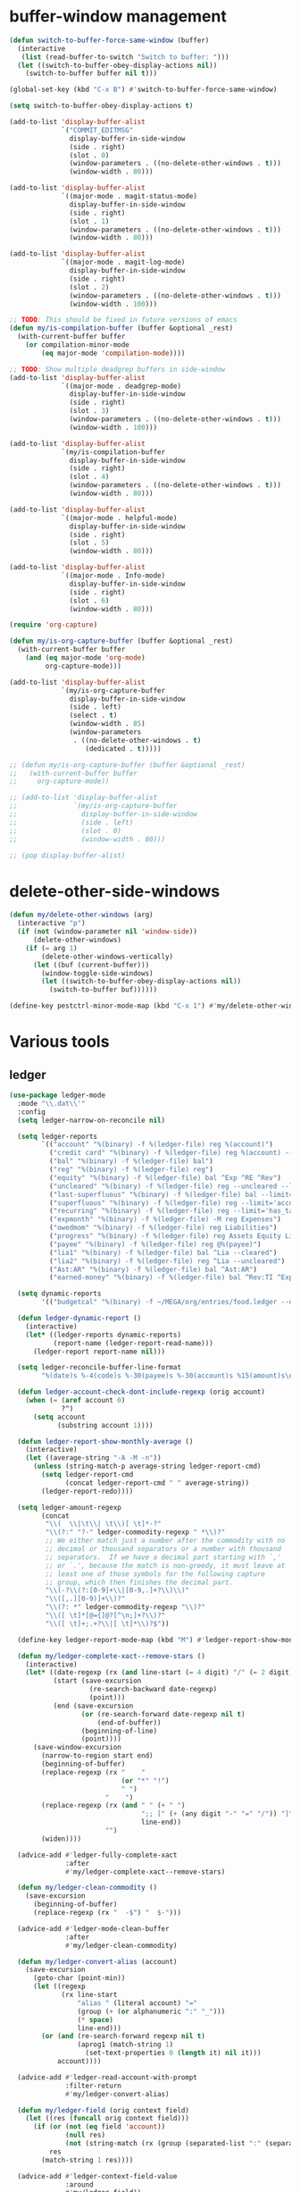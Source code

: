 #+PROPERTY: header-args:emacs-lisp :tangle (ef "config-ext.el") :comments both

* buffer-window management
#+begin_src emacs-lisp
  (defun switch-to-buffer-force-same-window (buffer)
    (interactive
     (list (read-buffer-to-switch "Switch to buffer: ")))
    (let ((switch-to-buffer-obey-display-actions nil))
      (switch-to-buffer buffer nil t)))

  (global-set-key (kbd "C-x B") #'switch-to-buffer-force-same-window)

  (setq switch-to-buffer-obey-display-actions t)

  (add-to-list 'display-buffer-alist
               `("COMMIT_EDITMSG"
                 display-buffer-in-side-window
                 (side . right)
                 (slot . 0)
                 (window-parameters . ((no-delete-other-windows . t)))
                 (window-width . 80)))

  (add-to-list 'display-buffer-alist
               `((major-mode . magit-status-mode)
                 display-buffer-in-side-window
                 (side . right)
                 (slot . 1)
                 (window-parameters . ((no-delete-other-windows . t)))
                 (window-width . 80)))

  (add-to-list 'display-buffer-alist
               `((major-mode . magit-log-mode)
                 display-buffer-in-side-window
                 (side . right)
                 (slot . 2)
                 (window-parameters . ((no-delete-other-windows . t)))
                 (window-width . 100)))

  ;; TODO: This should be fixed in future versions of emacs
  (defun my/is-compilation-buffer (buffer &optional _rest)
    (with-current-buffer buffer
      (or compilation-minor-mode
          (eq major-mode 'compilation-mode))))

  ;; TODO: Show multiple deadgrep buffers in side-window
  (add-to-list 'display-buffer-alist
               `((major-mode . deadgrep-mode)
                 display-buffer-in-side-window
                 (side . right)
                 (slot . 3)
                 (window-parameters . ((no-delete-other-windows . t)))
                 (window-width . 100)))

  (add-to-list 'display-buffer-alist
               `(my/is-compilation-buffer
                 display-buffer-in-side-window
                 (side . right)
                 (slot . 4)
                 (window-parameters . ((no-delete-other-windows . t)))
                 (window-width . 80)))

  (add-to-list 'display-buffer-alist
               `((major-mode . helpful-mode)
                 display-buffer-in-side-window
                 (side . right)
                 (slot . 5)
                 (window-width . 80)))

  (add-to-list 'display-buffer-alist
               `((major-mode . Info-mode)
                 display-buffer-in-side-window
                 (side . right)
                 (slot . 6)
                 (window-width . 80)))

  (require 'org-capture)

  (defun my/is-org-capture-buffer (buffer &optional _rest)
    (with-current-buffer buffer
      (and (eq major-mode 'org-mode)
           org-capture-mode)))

  (add-to-list 'display-buffer-alist
               `(my/is-org-capture-buffer
                 display-buffer-in-side-window
                 (side . left)
                 (select . t)
                 (window-width . 85)
                 (window-parameters
                  . ((no-delete-other-windows . t)
                     (dedicated . t)))))

  ;; (defun my/is-org-capture-buffer (buffer &optional _rest)
  ;;   (with-current-buffer buffer
  ;;     org-capture-mode))

  ;; (add-to-list 'display-buffer-alist
  ;;              `(my/is-org-capture-buffer
  ;;                display-buffer-in-side-window
  ;;                (side . left)
  ;;                (slot . 0)
  ;;                (window-width . 80)))

  ;; (pop display-buffer-alist)
#+end_src
* delete-other-side-windows
#+begin_src emacs-lisp
  (defun my/delete-other-windows (arg)
    (interactive "p")
    (if (not (window-parameter nil 'window-side))
        (delete-other-windows)
      (if (= arg 1)
          (delete-other-windows-vertically)
        (let ((buf (current-buffer)))
          (window-toggle-side-windows)
          (let ((switch-to-buffer-obey-display-actions nil))
            (switch-to-buffer buf))))))

  (define-key pestctrl-minor-mode-map (kbd "C-x 1") #'my/delete-other-windows)
#+end_src
* Various tools
** ledger
#+begin_src emacs-lisp
  (use-package ledger-mode
    :mode "\\.dat\\'"
    :config
    (setq ledger-narrow-on-reconcile nil)

    (setq ledger-reports
          `(("account" "%(binary) -f %(ledger-file) reg %(account)")
            ("credit card" "%(binary) -f %(ledger-file) reg %(account) --aux-date --sort -d")
            ("bal" "%(binary) -f %(ledger-file) bal")
            ("reg" "%(binary) -f %(ledger-file) reg")
            ("equity" "%(binary) -f %(ledger-file) bal ^Exp ^RE ^Rev")
            ("uncleared" "%(binary) -f %(ledger-file) reg --uncleared --limit=\"payee!='Texas Instruments Income'\"")
            ("last-superfluous" "%(binary) -f %(ledger-file) bal --limit='account =~ /^Exp:(Food|Luxury|NewTech|People)/ && date >= [this month]'")
            ("superfluous" "%(binary) -f %(ledger-file) reg --limit='account =~ /^Exp:(Food|Luxury|NewTech|People)/'")
            ("recurring" "%(binary) -f %(ledger-file) reg --limit='has_tag(\"RECURRING\")' ^Exp")
            ("expmonth" "%(binary) -f %(ledger-file) -M reg Expenses")
            ("owedmom" "%(binary) -f %(ledger-file) reg Liabilities")
            ("progress" "%(binary) -f %(ledger-file) reg Assets Equity Liabilities")
            ("payee" "%(binary) -f %(ledger-file) reg @%(payee)")
            ("lia1" "%(binary) -f %(ledger-file) bal ^Lia --cleared")
            ("lia2" "%(binary) -f %(ledger-file) reg ^Lia --uncleared")
            ("Ast:AR" "%(binary) -f %(ledger-file) bal ^Ast:AR")
            ("earned-money" "%(binary) -f %(ledger-file) bal ^Rev:TI ^Exp:Necessary:Tax ^Exp:Necessary:Insurance ^Exp:Necessary:GroupLife")))

    (setq dynamic-reports
          '(("budgetcal" "%(binary) -f ~/MEGA/org/entries/food.ledger --daily --add-budget reg Expenses")))

    (defun ledger-dynamic-report ()
      (interactive)
      (let* ((ledger-reports dynamic-reports)
             (report-name (ledger-report-read-name)))
        (ledger-report report-name nil)))

    (setq ledger-reconcile-buffer-line-format
          "%(date)s %-4(code)s %-30(payee)s %-30(account)s %15(amount)s\n")

    (defun ledger-account-check-dont-include-regexp (orig account)
      (when (= (aref account 0)
               ?^)
        (setq account
              (substring account 1))))

    (defun ledger-report-show-monthly-average ()
      (interactive)
      (let ((average-string "-A -M -n"))
        (unless (string-match-p average-string ledger-report-cmd)
          (setq ledger-report-cmd
                (concat ledger-report-cmd " " average-string))
          (ledger-report-redo))))

    (setq ledger-amount-regexp
          (concat
           "\\(  \\|\t\\| \t\\)[ \t]*-?"
           "\\(?:" "?-" ledger-commodity-regexp " *\\)?"
           ;; We either match just a number after the commodity with no
           ;; decimal or thousand separators or a number with thousand
           ;; separators.  If we have a decimal part starting with `,'
           ;; or `.', because the match is non-greedy, it must leave at
           ;; least one of those symbols for the following capture
           ;; group, which then finishes the decimal part.
           "\\(-?\\(?:[0-9]+\\|[0-9,.]+?\\)\\)"
           "\\([,.][0-9)]+\\)?"
           "\\(?: *" ledger-commodity-regexp "\\)?"
           "\\([ \t]*[@={]@?[^\n;]+?\\)?"
           "\\([ \t]+;.+?\\|[ \t]*\\)?$"))

    (define-key ledger-report-mode-map (kbd "M") #'ledger-report-show-monthly-average)

    (defun my/ledger-complete-xact--remove-stars ()
      (interactive)
      (let* ((date-regexp (rx (and line-start (= 4 digit) "/" (= 2 digit) "/" (= 2 digit))))
             (start (save-excursion
                      (re-search-backward date-regexp)
                      (point)))
             (end (save-excursion
                    (or (re-search-forward date-regexp nil t)
                        (end-of-buffer))
                    (beginning-of-line)
                    (point))))
        (save-window-excursion
          (narrow-to-region start end)
          (beginning-of-buffer)
          (replace-regexp (rx "    "
                              (or "*" "!")
                              " ")
                          "    ")
          (replace-regexp (rx (and " " (+ " ")
                                   ";; [" (+ (any digit "-" "=" "/")) "]"
                                   line-end))
                          "")
          (widen))))

    (advice-add #'ledger-fully-complete-xact
                :after
                #'my/ledger-complete-xact--remove-stars)

    (defun my/ledger-clean-commodity ()
      (save-excursion
        (beginning-of-buffer)
        (replace-regexp (rx "  -$") "  $-")))

    (advice-add #'ledger-mode-clean-buffer
                :after
                #'my/ledger-clean-commodity)

    (defun my/ledger-convert-alias (account)
      (save-excursion
        (goto-char (point-min))
        (let ((regexp
               (rx line-start
                   "alias " (literal account) "="
                   (group (+ (or alphanumeric ":" "_")))
                   (* space)
                   line-end)))
          (or (and (re-search-forward regexp nil t)
                   (aprog1 (match-string 1)
                     (set-text-properties 0 (length it) nil it)))
              account))))

    (advice-add #'ledger-read-account-with-prompt
                :filter-return
                #'my/ledger-convert-alias)

    (defun my/ledger-field (orig context field)
      (let ((res (funcall orig context field)))
        (if (or (not (eq field 'account))
                (null res)
                (not (string-match (rx (group (separated-list ":" (separated-list " " (+ alphanumeric)))) "  ") res)) )
            res
          (match-string 1 res))))

    (advice-add #'ledger-context-field-value
                :around
                #'my/ledger-field))
#+end_src
** Credit Card Statement Macro
#+begin_src emacs-lisp
  (fset 'credit_card_statement
     [?\M-x ?o ?r ?g ?- ?m ?o ?d ?e return ?\M-x ?q backspace ?r ?e ?p ?l ?a ?c ?e ?- ?r ?e ?g ?e ?x ?p return ?^ ?\C-q tab return ?  ?  ?  ?  return ?\M-< ?\C-  ?\C-f ?\C-f ?\C-f ?\C-f ?\C-c ?m ?a ?\C-w ?- ?  ?\[ ?  ?\] ?  ?\C-e ?\C-k ?\C-c ?m ?  ?\C-q tab ?\C-q tab ?\C-e ?\C-j ?y ?\C-a ?_ ?_ ?_ ?_ backspace backspace backspace backspace ?= ?= ?= ?= ?= ?= ?= ?= ?= ?= ?= ?= ?= ?= ?= ?= ?= ?= ?= ?= ?= ?= ?= ?= ?= ?= ?= ?= ?= ?= ?= ?= ?= ?= ?= ?= ?= ?= ?= ?= ?= ?= ?= ?= ?= ?= ?= ?= ?= ?= ?= ?= ?= ?= ?= ?= ?= ?= ?= ?= ?= ?= ?= ?= ?= ?= ?= ?= ?= ?= ?= ?= ?= ?= ?= ?= ?= ?= ?= ?= ?= ?= ?= ?= ?= ?= ?= ?= ?= ?= ?= ?= ?= ?= ?= ?= ?= ?= ?= ?= ?= ?= ?= ?= ?= ?= ?= ?= ?= ?= ?= ?= ?= ?= ?= ?= ?= ?= ?= ?= ?= ?= ?= ?\C-p ?\C-p ?\C-k ?\C-c ?m ?  ?\C-q tab ?\C-q tab ?\C-d ?\C-d return ?\C-n ?\C-n ?\C-n ?\C-n ?\C-n ?\C-n ?\C-n ?\C-n ?\C-n ?\C-n ?\C-n ?\C-n ?\C-n ?\C-n ?\C-n ?\C-n ?\C-n ?\C-n ?\C-n ?\C-n ?\C-n ?\C-n ?\C-n ?\C-n ?\C-n])
#+end_src
** encryption
#+begin_src emacs-lisp
  (require 'epa-file)
  (epa-file-enable)
  (setq epa-pinentry-mode 'loopback)
  (setq epa-file-cache-passphrase-for-symmetric-encryption t)
  (setenv "GPG_AGENT_INFO" nil)

  (setq epg-gpg-program "gpg2")
  ;; (setq auth-source-debug t)
  (setq auth-sources `((:source ,(ef "secrets/.authinfo.gpg"))))
#+end_src
** debbugs
#+begin_src emacs-lisp
  (use-package debbugs)

  (defun my/debbugs-gnu-select-report ()
    "Select the report on the current line."
    (interactive)
    (when (mouse-event-p last-input-event) (mouse-set-point last-input-event))
    ;; We open the report messages.
    (let* ((status (debbugs-gnu-current-status))
           (id (alist-get 'id status))
           (merged (alist-get 'mergedwith status)))
      (setq merged (if (listp merged) merged (list merged)))
      (cond
       ((not id)
        (message "No bug report on the current line"))
       ((eq debbugs-gnu-mail-backend 'rmail)
        (debbugs-gnu-read-emacs-bug-with-rmail id status merged))
       ((eq debbugs-gnu-mail-backend 'gnus)
        (debbugs-gnu-read-emacs-bug-with-gnus id status merged))
       ((eq debbugs-gnu-mail-backend 'notmuch)
        (notmuch-tree (concat "tag:bug-gnu-emacs " (format "subject:\"bug#%s\"" id))))
       (t (error "No valid mail backend specified")))))

  (setq debbugs-gnu-mail-backend 'notmuch)

  (advice-add #'debbugs-gnu-select-report
              :override
              #'my/debbugs-gnu-select-report)
#+end_src
** erc
#+begin_src emacs-lisp
  (use-package erc)
  (use-package erc-hl-nicks)
  (use-package erc-colorize)
  (require 'netrc)
  (erc-hl-nicks-mode)
  (erc-colorize-mode)
  (setq erc-user-full-name "Benson Chu")
  (setq erc-kill-buffer-on-part t)
  (setq erc-autojoin-channels-alist
        '(("freenode.net" "#emacs" "#org-mode"
           ;; "##linux" "#compilers" "#pltclub"
           ;; "##cs" "##computerscience" "##programming" "#lisp" "##lisp"
           ;; "#sbcl" "#ecl"
           )))

  (defun get-authinfo (host port)
    (let* ((netrc (netrc-parse (ef "secrets/.authinfo.gpg")))
           (hostentry (netrc-machine netrc host port)))
      (when hostentry (netrc-get hostentry "password"))))

  (defun freenode-connect (nick password)
    (erc :server "irc.freenode.net" :port 6667
         :password password :nick nick))

  (defun irc-connect ()
    (interactive)
    (when (y-or-n-p "Connect to IRC? ")
      (freenode-connect "pest-ctrl" (get-authinfo "irc.freenode.net" "6667"))))
#+end_src
** font-lock-studio
#+begin_src emacs-lisp
  (use-package font-lock-studio)
  (when (>= emacs-major-version 29)
    (define-obsolete-function-alias 'font-lock-fontify-syntactically-region #'font-lock-default-fontify-syntactically "29.1"))
#+end_src
* pdf-tools use isearch
#+BEGIN_SRC emacs-lisp
  (when (and (not (eq system-type 'windows-nt))
             (not my-ec/at-ti))
    (use-package pdf-tools)
    (pdf-tools-install)
    (define-key pdf-view-mode-map (kbd "C-s") 'isearch-forward)
    (define-key pdf-view-mode-map (kbd "d") (lambda () (interactive) (pdf-view-next-line-or-next-page 8)))
    (define-key pdf-view-mode-map (kbd "u") (lambda () (interactive) (pdf-view-previous-line-or-previous-page 8))))
  #+END_SRC
* freezing time
#+begin_src emacs-lisp
  (defvar my/frozen-time nil)

  (defvar my/format-time-string-function nil)

  (defun my/org-today ()
    (time-to-days my/frozen-time))

  (defun my/current-time ()
    my/frozen-time)

  (defun my/format-time-string (original format-string &optional time zone)
    (apply original
           format-string
           (if time
               time
             my/frozen-time)
           zone))

  (defun my/decode-time (original &optional time zone)
    (apply original
           (if time
               time
             my/frozen-time)
           zone))

  ;; Change and freeze time
  (defun za-warudo ()
    "Freeze `current-time' at the current active or inactive timestamp. If point
  is not on a timestamp, the function prompts for one. If time is not specified,
  either by the timstamp under point or prompt, the time defaults to the
  current HH:MM of today at the selected date."
    (interactive)
    (let* ((org-read-date-prefer-future nil)
           (time (org-read-date t 'totime nil "Input freeze time: ")))
      (setq my/frozen-time (append time '(0 0)))
      (advice-add #'current-time :override #'my/current-time)
      (advice-add #'format-time-string :around #'my/format-time-string)
      (advice-add #'decode-time :around #'my/decode-time)
      (advice-add #'org-today :override #'my/org-today)
      (set-face-background 'fringe "firebrick2")
      (message "Toki yo tomare")))

  (define-key *root-map* (kbd "C-z") 'za-warudo)

  ;; Release changed / frozen time
  (defun un-za-warudo ()
    "Release the time frozen by `freeze-time'."
    (interactive)
    (advice-remove #'current-time #'my/current-time)
    (advice-remove #'format-time-string #'my/format-time-string)
    (advice-remove #'decode-time #'my/decode-time)
    (advice-remove #'org-today #'my/org-today)
    (setq my/frozen-time nil)
    (set-face-background 'fringe nil)
    (message "Soshite, toki wa ugoki dasu"))

  (define-key *root-map* (kbd "C-r") 'un-za-warudo)
#+end_src
* colorful compilation buffer
#+begin_src emacs-lisp
  (require 'ansi-color)
  (defun colorize-compilation-buffer ()
    (let ((buffer-read-only nil))
      (ansi-color-apply-on-region (point-min) (point-max))))
  (add-hook 'compilation-filter-hook 'colorize-compilation-buffer)
#+end_src
* Profiler Keymap
#+begin_src emacs-lisp
  (define-prefix-command '*profiler-map*)

  (define-key *profiler-map* (kbd "s") #'profiler-start)
  (define-key *profiler-map* (kbd "r") #'profiler-report)
  (define-key *profiler-map* (kbd "S") #'profiler-stop)

  (define-key *root-map* (kbd "p") '*profiler-map*)
#+end_src
* World time
#+begin_src emacs-lisp
    (setq world-clock-list
          '(("America/Chicago" "Houston")
            ("Asia/Taipei" "Taiwan")
            ("Turkey" "Turkey")
            ("Asia/Shanghai" "China")
            ("Asia/Jakarta" "Indonesia")))
#+end_src
* auto-save files in same directory
#+begin_src emacs-lisp
  (setq backup-directory-alist `(("." . ,(ef "backups/"))))

  (setq make-backup-files t               ; backup of a file the first time it is saved.
        backup-by-copying t               ; don't clobber symlinks
        version-control t                 ; version numbers for backup files
        kept-old-versions 6               ; oldest versions to keep when a new numbered backup is made (default: 2)
        kept-new-versions 9               ; newest versions to keep when a new numbered backup is made (default: 2)
        auto-save-default t               ; auto-save every buffer that visits a file
        auto-save-timeout 20              ; number of seconds idle time before auto-save (default: 30)
        auto-save-interval 200            ; number of keystrokes between auto-saves (default: 300)
        )
#+end_src
* New
** transpose-frame
#+begin_src emacs-lisp
  (use-package transpose-frame)
#+end_src
** e2wm
#+begin_src emacs-lisp
  (use-package e2wm
    :bind (("M-+" . e2wm:start-management)))
#+end_src
** set-default-directory
#+begin_src emacs-lisp
  (defun set-default-directory (dir)
    (interactive "f")
    (setq default-directory dir))
#+end_src
** Scroll interval
#+BEGIN_SRC emacs-lisp
  (setq scroll-margin 1
        hscroll-margin 2
        hscroll-step 1
        scroll-conservatively 101
        scroll-preserve-screen-position t
        mouse-wheel-scroll-amount '(3)
        mouse-wheel-progressive-speed nil)
#+END_SRC
** Open dev workspace
#+begin_src emacs-lisp
  (defun open-dev-workspace ()
    (interactive)
    (dired "~/big_files/workspace"))
#+end_src
** Helpful view-mode
#+begin_src emacs-lisp
  (defun helpful--navigate-view-mode (orig button)
    (let ((w (window-parameter (selected-window) 'quit-restore)))
      (funcall orig button)
      (view-mode)
      (setq-local view-exit-action
                  `(lambda (&rest args)
                     (set-window-parameter (selected-window) 'quit-restore ',w)))))

  (advice-add #'helpful--navigate
              :around
              #'helpful--navigate-view-mode)
#+end_src
** man select window
#+begin_src emacs-lisp
  (setq Man-notify-method 'aggressive)
#+end_src
** find-file-view
#+begin_src emacs-lisp
  (defun view-mode-file ()
    (interactive)
    (call-interactively #'ido-find-file)
    (view-mode))

  (global-set-key (kbd "C-c C-v") #'view-mode-file)
#+end_src
** rmsbolt
#+begin_src emacs-lisp
(use-package rmsbolt)
#+end_src
** ivy-posframe
#+begin_src emacs-lisp
  (require 'cl)

  (unless my-ec/at-ti
    (use-package ivy-posframe
      :config
      (setq ivy-posframe-display-functions-alist
            '((swiper          . ivy-posframe-display-at-frame-center)
              (complete-symbol . ivy-posframe-display-at-point)
              (iwc-switch-to-wc . nil)
              (t               . ivy-posframe-display-at-window-top-center)))

      (defun ivy-posframe-display-at-window-top-center (str)
        (ivy-posframe--display str #'posframe-poshandler-window-top-center))

      (defun posframe-poshandler-window-top-center (info)
        "Posframe's position handler.

    Get a position which let posframe stay onto current window's
    center.  The structure of INFO can be found in docstring
    of `posframe-show'."
        (let* ((frame-width (plist-get info :parent-frame-width))
               (window-left (plist-get info :parent-window-left))
               (window-top (plist-get info :parent-window-top))
               (window-width (plist-get info :parent-window-width))
               (posframe-width (plist-get info :posframe-width)))
          (cons (min (- frame-width posframe-width)
                     (+ window-left (max 0
                                         (/ (- window-width posframe-width) 2))))
                (+ window-top 50))))

      (defun disable-ivy-posframe-on-exwm-windows (orig &rest args)
        (if (not (eq major-mode 'exwm-mode))
            (apply orig args)
          (cl-letf (((symbol-function 'display-graphic-p) (lambda (&optional display) nil)))
            (apply orig args))))

      (advice-add #'ivy-posframe--read
                  :around
                  #'disable-ivy-posframe-on-exwm-windows))


    (unless (eq 'hash-table (type-of face-new-frame-defaults))

      ;; (def-face-copier my/posframe-faces (sym)
      ;;   (let ((name (symbol-name sym)))
      ;;     (string-match-p "^ivy-.*"
      ;;                     name)))

      ;;(setq ivy-posframe-min-height 0)

      ;; (setq ivy-posframe-height 24)

      ;; (setq ivy-height-alist
      ;;       '((t . 24)))
      ;; (setq ivy-posframe-height-alist
      ;;       '((counsel-M-x . 8)
      ;;         (t . 24)))
      ;; '((swiper . 24)))
      ))

#+end_src
** Elfeed
#+begin_src
  (require 'elfeed)
  (setq elfeed-use-curl t)
  (elfeed-set-timeout 36000)
  (setq elfeed-curl-extra-arguments '("--insecure"))

  ;; enable elfeed-protocol
  (elfeed-protocol-enable)
#+end_src
** pavucontrol switch speakers headphones
#+begin_src emacs-lisp
  (require 'cl)

  (defvar laptop-sink-index 0)
  (defvar hdmi-pcie-interface nil)

  (defun setup-headphone-stuff ()
    (interactive)
    (let* ((result (shell-command-to-string "pactl list short sinks")))
      (when (string-match "\\([0-9]\\).*analog-stereo" result)
        (setq laptop-sink-index
              (string-to-number
               (match-string 1 result))))
      (when (string-match "[0-9].*\\(pci-.*\\)\\.hdmi-stereo" result)
        (setq hdmi-pcie-interface
              (match-string 1 result))))

    (when hdmi-pcie-interface
      (let* ((result (shell-command-to-string "pacmd list-modules"))
             (split (cdr (split-string result "index: "))))
        (cl-loop for mod in split
                 while (not
                        (string-match (format "\\([0-9]+\\)\n.*\n.*name=\"%s\"" hdmi-pcie-interface)
                                      mod))
                 finally
                 do (shell-command
                     (format "pactl unload-module %s"
                             (match-string 1 mod)))))))

  (defun current-speakers ()
    (let ((string (shell-command-to-string "pactl list sinks | grep 'Active Port: '")))
      (if (string-match-p "headphones" string)
          'headphones
        'speakers)))

  (defun toggle-audio-output ()
    (interactive)
    (if (eq (current-speakers)
            'headphones)
        (shell-command (format "pactl set-sink-port %d analog-output-speaker"
                               laptop-sink-index))
      (shell-command (format "pactl set-sink-port %d analog-output-headphones"
                             laptop-sink-index)))
    (message (format "Switched to: %s" (current-speakers))))

  (exwm-global-set-key (kbd "s-s") #'toggle-audio-output)

  (use-exwm
    :config
    (add-hook 'exwm-init-hook #'setup-headphone-stuff))
#+end_src
** shell-command+
#+begin_src emacs-lisp
  (use-package shell-command+
    :bind ("M-!" . shell-command+))
#+end_src
** shackle-mode
#+begin_src emacs-lisp
  (use-package shackle)

  (defun shackle--display-buffer-reuse (buffer alist)

    (let ((window (display-buffer-reuse-window buffer
                                               ;; Reuse frames
                                               (cons '(reusable-frames . t) alist))))
      (prog1 window
        (when (and window (window-live-p window)
                   shackle-select-reused-windows)
          (select-window window)))))

  (setq switch-to-buffer-obey-display-actions t
        shackle-select-reused-windows t)
  (setq shackle-rules '(("the_plan" :select t)))

  (shackle-mode 1)

  (defun get-the-plan ()
    (with-current-buffer (find-file-noselect (my/agenda-file "plan.org"))
      (rename-buffer "the_plan")
      (current-buffer)))

  (defun the-plan ()
    (interactive)
    (switch-to-buffer (get-the-plan)))

  (exwm-global-set-key (kbd "s-p") #'the-plan)
#+end_src
** Emojis!
#+begin_src emacs-lisp
  (use-package emojify)
#+end_src
** Window splitting function
#+begin_src emacs-lisp
  (defun split-window-sensibly-prefer-horizontal (&optional window)
    "Based on split-window-sensibly, but designed to prefer a horizontal split,
  i.e. windows tiled side-by-side."
    (let ((window (or window (selected-window))))
      (or (and (window-splittable-p window t)
               ;; Split window horizontally
               (with-selected-window window
                 (split-window-right)))
          (and (window-splittable-p window)
               ;; Split window vertically
               (with-selected-window window
                 (split-window-below)))
          (and
           ;; If WINDOW is the only usable window on its frame (it is
           ;; the only one or, not being the only one, all the other
           ;; ones are dedicated) and is not the minibuffer window, try
           ;; to split it horizontally disregarding the value of
           ;; `split-height-threshold'.
           (let ((frame (window-frame window)))
             (or
              (eq window (frame-root-window frame))
              (catch 'done
                (walk-window-tree (lambda (w)
                                    (unless (or (eq w window)
                                                (window-dedicated-p w))
                                      (throw 'done nil)))
                                  frame)
                t)))
           (not (window-minibuffer-p window))
           (let ((split-width-threshold 0))
             (when (window-splittable-p window t)
               (with-selected-window window
                 (split-window-right))))))))

  (defun split-window-really-sensibly (&optional window)
    (let ((window (or window (selected-window))))
      (if (> (window-total-width window) (* 2 (window-total-height window)))
          (with-selected-window window (split-window-sensibly-prefer-horizontal window))
        (with-selected-window window (split-window-sensibly window)))))

  (setq
     split-height-threshold 4
     split-width-threshold (if my/puppet-p 100 160)
     split-window-preferred-function 'split-window-really-sensibly)

#+end_src
** dired-rsync
#+begin_src emacs-lisp
  (use-package dired-rsync
    :config
    (bind-key "C-c C-r" 'dired-rsync dired-mode-map)
    (add-to-list 'global-mode-string 'dired-rsync-modeline-status t))
#+end_src
** keyfreq
#+begin_src emacs-lisp
  (use-package keyfreq
    :init
    (setq keyfreq-excluded-commands
          '(self-insert-command
            org-self-insert-command
            exwm-input-send-simulation-key
            tab-bar-mouse-1
            abort-recursive-edit
            forward-char
            backward-char
            previous-line
            next-line))
    (keyfreq-mode 1)
    (keyfreq-autosave-mode 1))
#+end_src
** Hammy?
#+begin_src emacs-lisp#
  (use-package hammy
    :quelpa (hammy :fetcher github :repo "alphapapa/hammy.el"))

  (hammy-define "Move"
    :documentation "Don't forget to stretch your legs."
    :intervals
    ;; A list of intervals, each defined with the `interval' function.
    (list (interval
           ;; The name of the interval is a string, used when selecting
           ;; hammys and shown in the mode line.
           :name "💺"
           ;; The duration of the interval: a number of seconds, a string
           ;; passed to `timer-duration', or a function which returns such.
           :duration "10 seconds"
           ;; Optionally, a face in which to show the
           ;; interval's name in the mode line.
           :face 'font-lock-type-face
           ;; A list of actions to take before starting the interval
           ;; (really, one or a list of functions to call with the hammy
           ;; as the argument).  The `do' macro expands to a lambda,
           ;; which the interval's `before' slot is set to.  In its
           ;; body, we call two built-in helper functions.
           :before (do (announce "Whew!")
                       (notify "Whew!"))
           ;; We want this interval to not automatically advance to the
           ;; next one; rather, we want the user to call the
           ;; `hammy-next' command to indicate when the standing-up is
           ;; actually happening.  So we provide a list of actions to
           ;; take when it's time to advance to the next interval.  We
           ;; wrap the list in a call to the built-in `remind' function,
           ;; which causes the actions to be repeated every 10 minutes
           ;; until the user manually advances to the next interval.
           :advance (remind "2 seconds"
                            ;; Every 10 minutes, while the hammy is waiting
                            ;; to be advanced to the next interval, remind
                            ;; the user by doing these things:
                            (do (announce "Time to stretch your legs!")
                                (notify "Time to stretch your legs!")
                                (play-sound-file "~/Misc/Sounds/mooove-it.wav"))))
          (interval :name "🤸"
                    :duration "2 seconds"
                    :face 'font-lock-builtin-face
                    :before (do (announce "Mooove it!")
                                (notify "Mooove it!"))
                    ;; Again, the interval should not advance automatically
                    ;; to the next--the user should indicate when he's
                    ;; actually sat down again.  (If we omitted the
                    ;; `:advance' slot, the interval would automatically
                    ;; advance when it reached its duration.)
                    :advance (do (announce "Time for a sit-down...")
                                 (notify "Time for a sit-down...")
                                 (play-sound-file "~/Misc/Sounds/relax.wav")))))
#+end_src
** Auto dim buffers
#+begin_src emacs-lisp
  (use-package auto-dim-other-buffers)

  (set-face-attribute 'auto-dim-other-buffers-face nil :background "#700CB3")
#+end_src
** Splitting functions
#+begin_src emacs-lisp
  (defun mp-split-below (arg)
    "Split window below from the parent or from root with ARG."
    (interactive "P")
    (split-window (if arg (frame-root-window)
                    (window-parent (selected-window)))
                  nil 'below nil))

  (defun mp-split-left (arg)
    "Split window below from the parent or from root with ARG."
    (interactive "P")
    (split-window (if arg (frame-root-window)
                    (window-parent (selected-window)))
                  nil 'left nil))
#+end_src
** Tramp configuration
This is sort of implicit in the code, but I
#+begin_src emacs-lisp
  ;; This is sort the default in tramp, but I wanted to keep this here
  ;; as a reminder that THIS is the way to communicate to a shell that
  ;; we want a plain vanilla experience.

  ;; The way to check this is in shell is as follows:
  ;; if [[ "$TERM" != "dumb" ]]; then
  ;;    # vterm configuration, etc.
  ;; fi

  ;; OR, the new way I've been doing this:
  ;; [[ "$TERM" = "dumb" ]] && return
  (setq tramp-terminal-type "dumb")

  ;; To debug tramp, set the following variable (max value 11).

  ;; (setq tramp-verbose 3)
  ;; (setq tramp-verbose 9)
#+end_src
